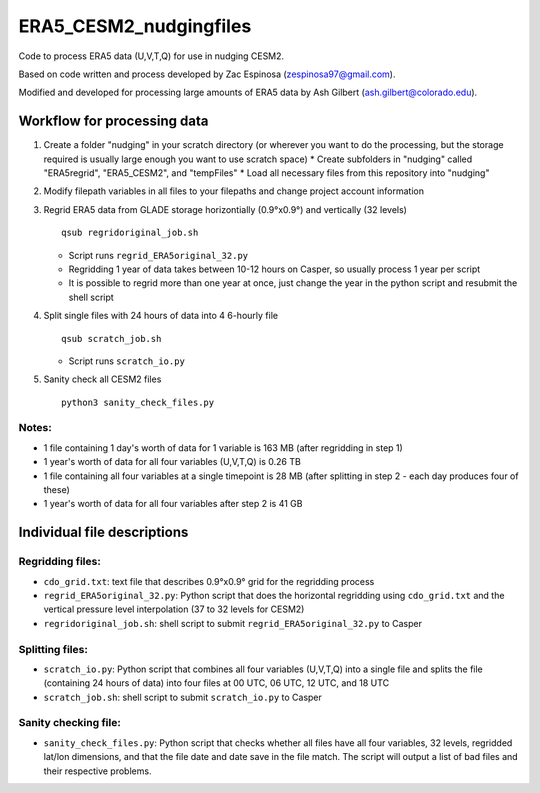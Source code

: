 ########
ERA5_CESM2_nudgingfiles
########
Code to process ERA5 data (U,V,T,Q) for use in nudging CESM2. 

Based on code written and process developed by Zac Espinosa (zespinosa97@gmail.com).

Modified and developed for processing large amounts of ERA5 data by Ash Gilbert (ash.gilbert@colorado.edu).

==========
Workflow for processing data
==========
#. Create a folder "nudging" in your scratch directory (or wherever you want to do the processing, but the storage required is usually large enough you want to use scratch space)
   * Create subfolders in "nudging" called "ERA5regrid", "ERA5_CESM2", and "tempFiles"
   * Load all necessary files from this repository into "nudging"

#. Modify filepath variables in all files to your filepaths and change project account information

#. Regrid ERA5 data from GLADE storage horizontially (0.9°x0.9°) and vertically (32 levels)
   ::

      qsub regridoriginal_job.sh

   * Script runs ``regrid_ERA5original_32.py``
   * Regridding 1 year of data takes between 10-12 hours on Casper, so usually process 1 year per script
   * It is possible to regrid more than one year at once, just change the year in the python script and resubmit the shell script

#. Split single files with 24 hours of data into 4 6-hourly file
   ::

      qsub scratch_job.sh

   * Script runs ``scratch_io.py``

#. Sanity check all CESM2 files
   ::

      python3 sanity_check_files.py

Notes:
***********
* 1 file containing 1 day's worth of data for 1 variable is 163 MB (after regridding in step 1)
* 1 year's worth of data for all four variables (U,V,T,Q) is 0.26 TB
* 1 file containing all four variables at a single timepoint is 28 MB (after splitting in step 2 - each day produces four of these)
* 1 year's worth of data for all four variables after step 2 is 41 GB

==========
Individual file descriptions
==========
Regridding files:
*************
* ``cdo_grid.txt``: text file that describes 0.9°x0.9° grid for the regridding process
* ``regrid_ERA5original_32.py``: Python script that does the horizontal regridding using ``cdo_grid.txt`` and the vertical pressure level interpolation (37 to 32 levels for CESM2)
* ``regridoriginal_job.sh``: shell script to submit ``regrid_ERA5original_32.py`` to Casper

Splitting files:
*************
* ``scratch_io.py``: Python script that combines all four variables (U,V,T,Q) into a single file and splits the file (containing 24 hours of data) into four files at 00 UTC, 06 UTC, 12 UTC, and 18 UTC
* ``scratch_job.sh``: shell script to submit ``scratch_io.py`` to Casper

Sanity checking file:
*************
* ``sanity_check_files.py``: Python script that checks whether all files have all four variables, 32 levels, regridded lat/lon dimensions, and that the file date and date save in the file match. The script will output a list of bad files and their respective problems.
